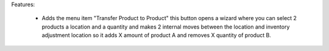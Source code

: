 Features:

 - Adds the menu item "Transfer Product to Product" this button opens a wizard where you can select 2 products a location and a quantity and makes 2 internal moves between the location and inventory adjustment location so it adds X amount of product A and removes X quantity of product B.
